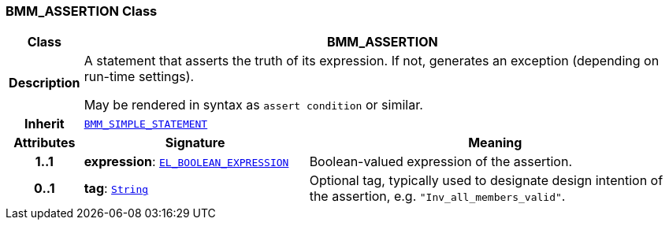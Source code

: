 === BMM_ASSERTION Class

[cols="^1,3,5"]
|===
h|*Class*
2+^h|*BMM_ASSERTION*

h|*Description*
2+a|A statement that asserts the truth of its expression. If not, generates an exception (depending on run-time settings).

May be rendered in syntax as `assert condition` or similar.

h|*Inherit*
2+|`<<_bmm_simple_statement_class,BMM_SIMPLE_STATEMENT>>`

h|*Attributes*
^h|*Signature*
^h|*Meaning*

h|*1..1*
|*expression*: `<<_el_boolean_expression_class,EL_BOOLEAN_EXPRESSION>>`
a|Boolean-valued expression of the assertion.

h|*0..1*
|*tag*: `link:/releases/BASE/{base_release}/foundation_types.html#_string_class[String^]`
a|Optional tag, typically used to designate design intention of the assertion, e.g. `"Inv_all_members_valid"`.
|===
